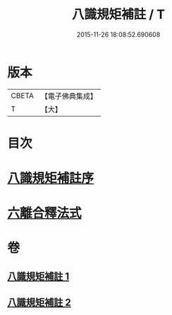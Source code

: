 #+TITLE: 八識規矩補註 / T
#+DATE: 2015-11-26 18:08:52.690608
* 版本
 |     CBETA|【電子佛典集成】|
 |         T|【大】     |

* 目次
* [[file:KR6n0131_001.txt::001-0467c17][八識規矩補註序]]
* [[file:KR6n0131_002.txt::0476a24][六離合釋法式]]
* 卷
** [[file:KR6n0131_001.txt][八識規矩補註 1]]
** [[file:KR6n0131_002.txt][八識規矩補註 2]]
